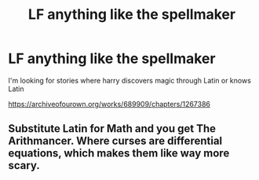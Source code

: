 #+TITLE: LF anything like the spellmaker

* LF anything like the spellmaker
:PROPERTIES:
:Author: flitith12
:Score: 2
:DateUnix: 1587965602.0
:DateShort: 2020-Apr-27
:FlairText: Request
:END:
I'm looking for stories where harry discovers magic through Latin or knows Latin

[[https://archiveofourown.org/works/689909/chapters/1267386]]


** Substitute Latin for Math and you get The Arithmancer. Where curses are differential equations, which makes them like way more scary.
:PROPERTIES:
:Author: 15_Redstones
:Score: 1
:DateUnix: 1588062689.0
:DateShort: 2020-Apr-28
:END:
